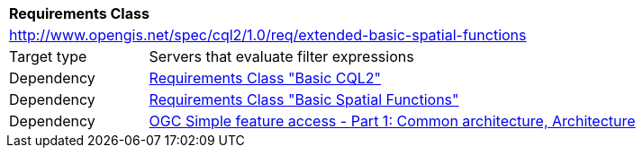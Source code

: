 [[rc_extended-basic-spatial-functions]]
[cols="1,4",width="90%"]
|===
2+|*Requirements Class*
2+|http://www.opengis.net/spec/cql2/1.0/req/extended-basic-spatial-functions
|Target type |Servers that evaluate filter expressions
|Dependency |<<rc_basic-cql2,Requirements Class "Basic CQL2">>
|Dependency |<<rc_basic-spatial-functions,Requirements Class "Basic Spatial Functions">>
|Dependency |<<ogc06-103r4,OGC Simple feature access - Part 1: Common architecture, Architecture>>
|===
